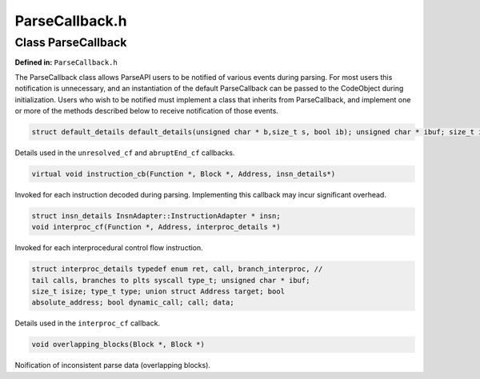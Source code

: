 .. _`sec:parseapi-ParseCallback.h.rst`:

ParseCallback.h
===============

.. cpp:namespace:: Dyninst::parseAPI

Class ParseCallback
-------------------

**Defined in:** ``ParseCallback.h``

The ParseCallback class allows ParseAPI users to be notified of various
events during parsing. For most users this notification is unnecessary,
and an instantiation of the default ParseCallback can be passed to the
CodeObject during initialization. Users who wish to be notified must
implement a class that inherits from ParseCallback, and implement one or
more of the methods described below to receive notification of those
events.

.. code-block:: cpp
    
    struct default_details default_details(unsigned char * b,size_t s, bool ib); unsigned char * ibuf; size_t isize; bool isbranch;

Details used in the ``unresolved_cf`` and ``abruptEnd_cf`` callbacks.

.. code-block:: cpp
    
    virtual void instruction_cb(Function *, Block *, Address, insn_details*)

Invoked for each instruction decoded during parsing. Implementing this
callback may incur significant overhead.

.. code-block:: cpp
    
    struct insn_details InsnAdapter::InstructionAdapter * insn;
    void interproc_cf(Function *, Address, interproc_details *)

Invoked for each interprocedural control flow instruction.

.. code-block:: cpp
    
    struct interproc_details typedef enum ret, call, branch_interproc, //
    tail calls, branches to plts syscall type_t; unsigned char * ibuf;
    size_t isize; type_t type; union struct Address target; bool
    absolute_address; bool dynamic_call; call; data;

Details used in the ``interproc_cf`` callback.

.. code-block:: cpp
    
    void overlapping_blocks(Block *, Block *)

Noification of inconsistent parse data (overlapping blocks).